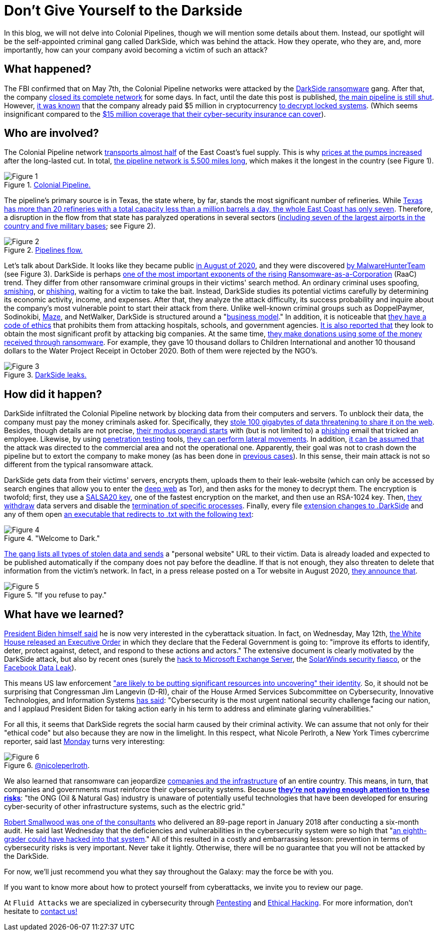 :page-slug: pipeline-ransomware-darkside/
:page-date: 2021-05-14
:page-subtitle: The gang that hit Colonial Pipeline with ransomware
:page-category: attacks
:page-tags: cybersecurity, software, vulnerability, hacking, social-engineering, risk
:page-image: https://res.cloudinary.com/fluid-attacks/image/upload/v1621039654/blog/pipeline-ransomware-darkside/cover_cyypaa.webp
:page-alt: Photo by Tommy van Kessel on Unsplash
:page-description: America is talking about the DarkSide ransomware attack against Colonial Pipeline, one of the largest USA pipeline companies. Here is what we know about it.
:page-keywords: Ransomware, Cybersecurity, Vulnerability, Software, Darkside, Colonial Pipeline, Ethical Hacking, Pentesting
:page-author: Felipe Zárate
:page-writer: fzarate
:name: Felipe Zárate
:about1: Cybersecurity Editor
:source: https://unsplash.com/photos/_sDlQf6f7gc

= Don't Give Yourself to the Darkside

In this blog, we will not delve into Colonial Pipelines,
though we will mention some details about them.
Instead, our spotlight will be
the self-appointed criminal gang called DarkSide,
which was behind the attack.
How they operate, who they are, and, more importantly,
how can your company avoid becoming a victim of such an attack?

== What happened?

The FBI confirmed that on May 7th,
the Colonial Pipeline networks were attacked by the link:https://www.fbi.gov/news/pressrel/press-releases/fbi-statement-on-compromise-of-colonial-pipeline-networks[DarkSide ransomware] gang.
After that, the company link:https://www.reuters.com/technology/fireeye-shares-jump-after-pipeline-cyberattack-2021-05-10/[closed its complete network] for some days.
In fact, until the date this post is published,
link:https://www.usatoday.com/story/news/nation/2021/05/12/colonial-pipeline-hack-shutdown-gas-outages-refuel/5065013001/[the main pipeline is still shut].
However, link:https://www.bloomberg.com/news/articles/2021-05-13/colonial-pipeline-paid-hackers-nearly-5-million-in-ransom[it was known] that
the company already paid $5 million in cryptocurrency
link:https://www.zdnet.com/article/colonial-pipeline-paid-close-to-5-million-in-ransomware-blackmail-payment/?ftag=TRE-03-10aaa6b&bhid=29868913901264489308848757891800&mid=13366532&cid=2399622965[to decrypt locked systems].
(Which seems insignificant compared to the link:https://www.reuters.com/business/energy/colonial-pipeline-has-cyber-insurance-policy-sources-2021-05-13/[$15 million coverage
that their cyber-security insurance can cover]).

== Who are involved?

The Colonial Pipeline network
link:https://www.bbc.com/news/technology-57063636[transports almost half] of the East Coast's fuel supply.
This is why link:https://www.cbsnews.com/news/colonial-pipeline-resumes-operations-cyberattack/[prices at the pumps increased] after the long-lasted cut.
In total, link:https://www.wsj.com/articles/why-the-colonial-pipeline-shutdown-is-causing-gasoline-shortages-11620898203[the pipeline network is 5,500 miles long],
which makes it the longest in the country (see Figure 1).

.link:https://www.wsj.com/articles/why-the-colonial-pipeline-shutdown-is-causing-gasoline-shortages-11620898203[Colonial Pipeline.]
image::https://res.cloudinary.com/fluid-attacks/image/upload/v1621039653/blog/pipeline-ransomware-darkside/image1_xfinzi.webp[Figure 1]

The pipeline's primary source is in Texas,
the state where, by far, stands the most significant number of refineries.
While link:https://www.wsj.com/articles/why-the-colonial-pipeline-shutdown-is-causing-gasoline-shortages-11620898203#:~:text=According%20to%20an%20Energy%20Department,a%20million%20barrels%20a%20day.[Texas has more than 20 refineries
with a total capacity less than a million barrels a day,
the whole East Coast has only seven].
Therefore, a disruption in the flow from that state
has paralyzed operations in several sectors
(link:https://www.reuters.com/business/energy/us-govt-top-fuel-supplier-work-secure-pipelines-closure-enters-4th-day-2021-05-10/[including seven of the largest airports in the country
and five military bases]; see Figure 2).

.link:https://www.reuters.com/business/energy/us-govt-top-fuel-supplier-work-secure-pipelines-closure-enters-4th-day-2021-05-10/[Pipelines flow.]
image::https://res.cloudinary.com/fluid-attacks/image/upload/v1621039652/blog/pipeline-ransomware-darkside/image2_myicaj.webp[Figure 2]

Let's talk about DarkSide.
It looks like they became public link:https://www.bleepingcomputer.com/news/security/darkside-new-targeted-ransomware-demands-million-dollar-ransoms/[in August of 2020],
and they were discovered link:https://heimdalsecurity.com/blog/what-is-darkside-ransomware/[by MalwareHunterTeam] (see Figure 3).
DarkSide is perhaps link:https://www.digitalshadows.com/blog-and-research/darkside-the-new-ransomware-group-behind-highly-targeted-attacks/[one of the most important exponents
of the rising Ransomware-as-a-Corporation] (RaaC) trend.
They differ from other ransomware criminal groups
in their victims' search method.
An ordinary criminal uses spoofing, link:../smishing/[smishing], or link:../phishing/[phishing],
waiting for a victim to take the bait.
Instead, DarkSide studies its potential victims carefully
by determining its economic activity, income, and expenses.
After that, they analyze the attack difficulty,
its success probability and inquire about the company's most vulnerable point
to start their attack from there.
Unlike well-known criminal groups
such as DoppelPaymer, Sodinokibi, link:https://statescoop.com/maze-ransomware-attackers-leak-data-stolen-from-suburban-washington-schools/[Maze], and NetWalker,
DarkSide is structured around a "link:https://www.cnbc.com/2021/05/10/hacking-group-darkside-reportedly-responsible-for-colonial-pipeline-shutdown.html[business model]."
In addition, it is noticeable that link:https://www.cybereason.com/blog/cybereason-vs-darkside-ransomware[they have a code of ethics]
that prohibits them from attacking hospitals, schools, and government agencies.
link:https://www.bbc.com/news/technology-54591761[It is also reported that] they look to obtain the most significant profit
by attacking big companies. At the same time,
link:https://www.bbc.com/news/technology-54591761[they make donations using some of the money received through ransomware].
For example, they gave 10 thousand dollars to Children International
and another 10 thousand dollars to the Water Project Receipt in October 2020.
Both of them were rejected by the NGO's.

.link:https://www.bloomberg.com/news/articles/2021-05-12/darkside-hackers-mint-money-with-ransomware-franchise[DarkSide leaks.]
image::https://res.cloudinary.com/fluid-attacks/image/upload/v1621039653/blog/pipeline-ransomware-darkside/image3_cqph45.webp[Figure 3]

== How did it happen?

DarkSide infiltrated the Colonial Pipeline network
by blocking data from their computers and servers.
To unblock their data, the company must pay the money criminals asked for.
Specifically, they link:https://www.bloomberg.com/news/articles/2021-05-09/colonial-hackers-stole-data-thursday-ahead-of-pipeline-shutdown[stole 100 gigabytes of data
threatening to share it on the web].
Besides, though details are not precise,
link:https://www.trendmicro.com/en_us/research/21/e/what-we-know-about-darkside-ransomware-and-the-us-pipeline-attac.html[their modus operandi starts] with (but is not limited to) a link:../phishing/[phishing] email
that tricked an employee.
Likewise, by using link:../importance-pentesting/[penetration testing] tools,
link:https://www.csoonline.com/article/3618688/darkside-ransomware-explained-how-it-works-and-who-is-behind-it.html?upd=1620908660505[they can perform lateral movements].
In addition, link:https://www.nytimes.com/2021/05/10/us/politics/pipeline-hack-darkside.html[it can be assumed that] the attack was directed
to the commercial area and not the operational one.
Apparently, their goal was not to crash down the pipeline
but to extort the company to make money (as has been done in link:https://www.zdnet.com/article/darkside-the-ransomware-group-responsible-for-colonial-pipeline-cyberattack-explained/[previous cases]).
In this sense, their main attack is not so different
from the typical ransomware attack.

DarkSide gets data from their victims' servers,
encrypts them, uploads them to their leak-website
(which can only be accessed by search engines
that allow you to enter the link:../dark-web/[deep web] as Tor),
and then asks for the money to decrypt them.
The encryption is twofold; first, they use a link:https://www.mcafee.com/enterprise/en-us/threat-center/threat-landscape-dashboard/ransomware-details.darkside-ransomware.html[SALSA20 key],
one of the fastest encryption on the market, and then use an RSA-1024 key.
Then, link:https://www.bleepingcomputer.com/news/security/darkside-new-targeted-ransomware-demands-million-dollar-ransoms/[they withdraw] data servers
and disable the link:https://github.com/k-vitali/Malware-Misc-RE/blob/master/2020-08-21-crime_darkside_ransomware.vk.notes.raw[termination of specific processes].
Finally, every file link:https://heimdalsecurity.com/blog/what-is-darkside-ransomware/[extension changes to .DarkSide]
and any of them open link:https://www.pcrisk.com/removal-guides/18504-darkside-ransomware[an executable
that redirects to .txt with the following text]:

."Welcome to Dark."
image::https://res.cloudinary.com/fluid-attacks/image/upload/v1621039652/blog/pipeline-ransomware-darkside/image4_syrgzj.webp[Figure 4]

link:https://malwarewarrior.com/how-to-remove-darkside-ransomware-and-decrypt-darkside-files/[The gang lists all types of stolen data
and sends] a "personal website" URL to their victim.
Data is already loaded and expected to be published automatically
if the company does not pay before the deadline.
If that is not enough,
they also threaten to delete that information from the victim's network.
In fact, in a press release posted on a Tor website in August 2020,
link:https://www.digitalshadows.com/blog-and-research/darkside-the-new-ransomware-group-behind-highly-targeted-attacks/[they announce that].

."If you refuse to pay."
image::https://res.cloudinary.com/fluid-attacks/image/upload/v1621039652/blog/pipeline-ransomware-darkside/image5_vxa4nd.webp[Figure 5]

== What have we learned?

link:https://edition.cnn.com/videos/politics/2021/05/10/colonial-pipeline-white-house-biden-sot-vpx.cnn/video/playlists/this-week-in-politics/[President Biden himself said] he is now very interested
in the cyberattack situation.
In fact, on Wednesday, May 12th,
link:https://www.whitehouse.gov/briefing-room/presidential-actions/2021/05/12/executive-order-on-improving-the-nations-cybersecurity/[the White House released an Executive Order]
in which they declare that the Federal Government is going to:
"improve its efforts to identify, deter, protect against, detect, and respond
to these actions and actors."
The extensive document is clearly motivated by the DarkSide attack,
but also by recent ones
(surely the link:../exchange-server-hack/[hack to Microsoft Exchange Server],
the link:../solarwinds-attack/[SolarWinds security fiasco], or the link:../facebook-data-leak/[Facebook Data Leak]).

This means US law enforcement
link:https://grahamcluley.com/darkside-ransomware-gang-fear/["are likely to be putting significant resources
into uncovering" their identity].
So, it should not be surprising that Congressman Jim Langevin (D-RI),
chair of the House Armed Services Subcommittee on Cybersecurity,
Innovative Technologies, and Information Systems link:https://langevin.house.gov/press-release/langevin-praises-sweeping-biden-executive-actions-cybersecurity[has said]:
"Cybersecurity is the most urgent
national security challenge facing our nation,
and I applaud President Biden for taking action early in his term
to address and eliminate glaring vulnerabilities."

For all this, it seems that DarkSide regrets the social harm
caused by their criminal activity.
We can assume that not only for their "ethical code"
but also because they are now in the limelight.
In this respect, what Nicole Perlroth, a New York Times cybercrime reporter,
said last link:https://twitter.com/nicoleperlroth/status/1391794316507418624?s=20[Monday] turns very interesting:

.link:https://twitter.com/nicoleperlroth[@nicoleperlroth].
image::https://res.cloudinary.com/fluid-attacks/image/upload/v1621039653/blog/pipeline-ransomware-darkside/image6_bsbosm.webp[Figure 6]

We also learned that ransomware can jeopardize
link:https://www.zdnet.com/article/colonial-pipeline-ransomware-attack-everything-you-need-to-know/[companies and the infrastructure] of an entire country.
This means, in turn, that companies and governments
must reinforce their cybersecurity systems.
Because link:https://www.osti.gov/biblio/1602649[*they're not paying enough attention to these risks*]:
"the ONG (Oil & Natural Gas) industry is unaware
of potentially useful technologies that have been developed
for ensuring cyber-security of other infrastructure systems,
such as the electric grid."

link:https://www.secureworldexpo.com/industry-news/colonial-pipeline-poor-cybersecurity[Robert Smallwood was one of the consultants]
who delivered an 89-page report in January 2018
after conducting a six-month audit.
He said last Wednesday that the deficiencies and vulnerabilities
in the cybersecurity system
were so high that "link:https://apnews.com/article/va-state-wire-technology-business-1f06c091c492c1630471d29a9cf6529d[an eighth-grader could have hacked into that system]."
All of this resulted in a costly and embarrassing lesson:
prevention in terms of cybersecurity risks is very important.
Never take it lightly. Otherwise, there will be no guarantee
that you will not be attacked by the DarkSide.

For now, we'll just recommend you what they say throughout the Galaxy:
may the force be with you.

If you want to know more about how to protect yourself from cyberattacks,
we invite you to review our page.

At `Fluid Attacks` we are specialized in
cybersecurity through link:../../solutions/penetration-testing/[Pentesting]
and link:../../solutions/ethical-hacking/[Ethical Hacking].
For more information, don't hesitate to link:../../contact-us/[contact us!]
